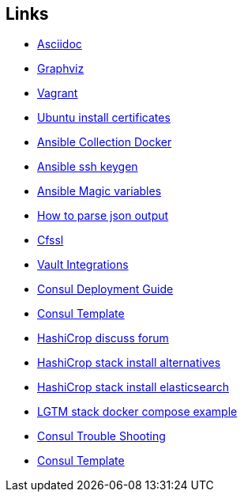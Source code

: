 ifndef::imagesdir[]
:imagesdir: ./images
endif::imagesdir[]

== Links


* [[_900_link_asciidoc,documentation asciidoc]]https://docs.asciidoctor.org/[Asciidoc]
* [[_900_link_graphviz,documentation graphviz]]https://graphviz.org/[Graphviz]
* [[_900_link_vagrant_vmware,documentation vagrant]]https://www.vagrantup.com/docs/providers/vmware/installation[Vagrant]
* [[_900_link_ubuntu_cert,documentation vagrant]]https://ubuntu.com/server/docs/security-trust-store[Ubuntu install certificates]
* [[_900_link_ansible_collection_docker,Ansible Collection Docker]]https://docs.ansible.com/ansible/latest/collections/community/docker/index.html[Ansible Collection Docker]
* [[_900_link_ssh_keygen,Ansible ssh keygen]]https://linuxhint.com/control-systemd-ansible[Ansible ssh keygen]
* [[_900_link_ansible_magic_vars,Ansible Magic variables]]https://docs.ansible.com/ansible/latest/reference_appendices/special_variables.html[Ansible Magic variables]
* [[_900_link_ansible_json_output,How to parse json output]]https://devops4solutions.com/how-to-parse-json-output-in-ansible-and-use-set_fact-for-variable-creation/[How to parse json output]
* [[_900_link_cfssl,Cfssl]]https://rob-blackbourn.medium.com/how-to-use-cfssl-to-create-self-signed-certificates-d55f76ba5781[Cfssl]
* [[_900_link_vault_integrations,Vault Integrations]]https://learn.hashicorp.com/tutorials/consul/vault-consul-secrets?in=vault/cross-products[Vault Integrations]
* [[_900_link_consul_deployment_guide,Consul Deployment Guide]]https://learn.hashicorp.com/tutorials/consul/deployment-guide[Consul Deployment Guide]
* [[_900_link_consul_template,Consul Template]]https://learn.hashicorp.com/tutorials/consul/consul-template[Consul Template]
* [[_900_link_hasicrop_forum,HashiCrop discuss forum]]https://discuss.hashicorp.com[HashiCrop discuss forum]
* [[_900_link_hasicrop_stack_install,HashiCrop stack install alternatives]]https://discuss.hashicorp.com/t/nomad-cluster-for-smart-home/33833[HashiCrop stack install alternatives]
* [[_900_link_hasicrop_stack_install_es,HashiCrop stack install elasticsearch]]https://itnext.io/elasticsearch-on-nomad-ae685b762779[HashiCrop stack install elasticsearch]
* [[_900_link_LGTM_Stack_docker_compose_exmaple,LGTM stack docker compose example]]https://github.com/grafana/agent/blob/main/example/docker-compose/docker-compose.yaml[LGTM stack docker compose example]
* [[_900_link_Consul_Troubleshooting,Consul Trouble Shooting]]https://developer.hashicorp.com/consul/tutorials/datacenter-operations/troubleshooting[Consul Trouble Shooting]
* [[_900_link_Consul_Template,Consul Template]]https://github.com/hashicorp/consul-template/blob/main/docs/templating-language.md#service[Consul Template]






